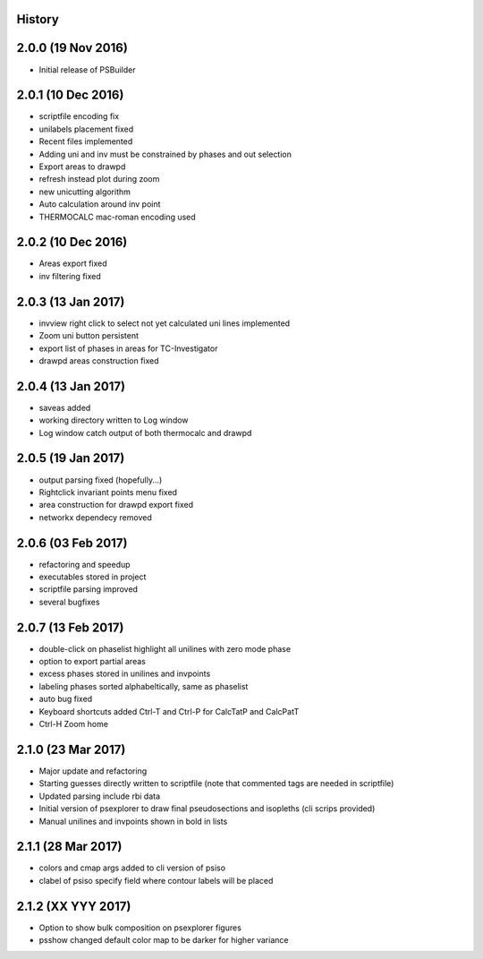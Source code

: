 .. :changelog:

History
-------

2.0.0 (19 Nov 2016)
-------------------
* Initial release of PSBuilder

2.0.1 (10 Dec 2016)
-------------------
* scriptfile encoding fix
* unilabels placement fixed
* Recent files implemented
* Adding uni and inv must be constrained by phases and out selection
* Export areas to drawpd
* refresh instead plot during zoom
* new unicutting algorithm
* Auto calculation around inv point
* THERMOCALC mac-roman encoding used

2.0.2 (10 Dec 2016)
-------------------
* Areas export fixed
* inv filtering fixed

2.0.3 (13 Jan 2017)
-------------------
* invview right click to select not yet calculated uni lines implemented
* Zoom uni button persistent
* export list of phases in areas for TC-Investigator
* drawpd areas construction fixed

2.0.4 (13 Jan 2017)
-------------------
* saveas added
* working directory written to Log window
* Log window catch output of both thermocalc and drawpd

2.0.5 (19 Jan 2017)
-------------------
* output parsing fixed (hopefully...)
* Rightclick invariant points menu fixed
* area construction for drawpd export fixed
* networkx dependecy removed

2.0.6 (03 Feb 2017)
-------------------
* refactoring and speedup
* executables stored in project
* scriptfile parsing improved
* several bugfixes

2.0.7 (13 Feb 2017)
-------------------
* double-click on phaselist highlight all unilines with zero mode phase
* option to export partial areas
* excess phases stored in unilines and invpoints
* labeling phases sorted alphabeltically, same as phaselist
* auto bug fixed
* Keyboard shortcuts added Ctrl-T and Ctrl-P for CalcTatP and CalcPatT
* Ctrl-H Zoom home

2.1.0 (23 Mar 2017)
-------------------
* Major update and refactoring
* Starting guesses directly written to scriptfile
  (note that commented tags are needed in scriptfile)
* Updated parsing include rbi data
* Initial version of psexplorer to draw final pseudosections and isopleths
  (cli scrips provided)
* Manual unilines and invpoints shown in bold in lists

2.1.1 (28 Mar 2017)
-------------------
* colors and cmap args added to cli version of psiso
* clabel of psiso specify field where contour labels will be placed

2.1.2 (XX YYY 2017)
-------------------
* Option to show bulk composition on psexplorer figures
* psshow changed default color map to be darker for higher variance
